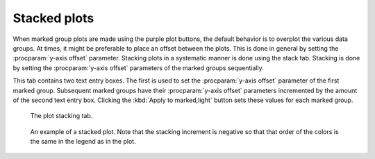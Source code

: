 
Stacked plots
=============

When marked group plots are made using the purple plot buttons, the
default behavior is to overplot the various data groups. At times, it
might be preferable to place an offset between the plots. This is done
in general by setting the :procparam:`y-axis offset`
parameter. Stacking plots in a systematic manner is done using the
stack tab. Stacking is done by setting the :procparam:`y-axis offset` parameters
of the marked groups sequentially.

This tab contains two text entry boxes. The first is used to set the
:procparam:`y-axis offset` parameter of the first marked group. Subsequent marked
groups have their :procparam:`y-axis offset` parameters incremented by the amount
of the second text entry box. Clicking the :kbd:`Apply to marked,light` button
sets these values for each marked group.

.. subfigstart::

.. _fig-stacktab:

.. figure::  ../../_images/plot_stack.png
   :target: ../_images/plot_stack.png
   :width: 50%

   The plot stacking tab.

.. _fig-stacked:

.. figure::  ../../_images/plot_stacked.png
   :target: ../_images/plot_stacked.png
   :width: 100%

   An example of a stacked plot. Note that the stacking increment is
   negative so that that order of the colors is the same in the legend
   as in the plot.

.. subfigend::
   :width: 0.45
   :label: _fig-stack



